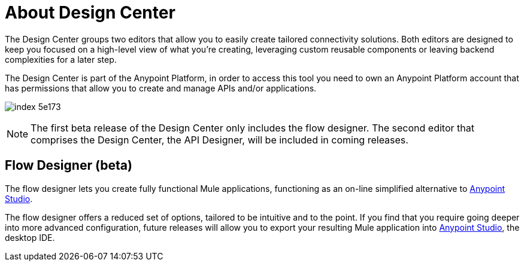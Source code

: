 = About Design Center
:keywords: mozart

The Design Center groups two editors that allow you to easily create tailored connectivity solutions. Both editors are designed to keep you focused on a high-level view of what you're creating, leveraging custom reusable components or leaving backend complexities for a later step.

The Design Center is part of the Anypoint Platform, in order to access this tool you need to own an Anypoint Platform account that has permissions that allow you to create and manage APIs and/or applications.

image:index-5e173.png[]

[NOTE]
The first beta release of the Design Center only includes the flow designer. The second editor that comprises the Design Center, the API Designer, will be included in coming releases.

////
== API Designer (beta)

The API designer lets you create API definition files described in link:raml.org[RAML]. This light-weight YAML-like language lets you specify the API's resources, methods, properties and more, together with samples and schemas.

Once this definition is established, you can import it into Anypoint Studio to automatically create a scaffolding structure upon which you can build out your API's backend, having a clear understanding of the expected inputs and outputs of each operation.

From the RAML definition you can also automatically generate interactive documentation for users of your API, which can be easily exposed on your API's Portal.
////

== Flow Designer (beta)

The flow designer lets you create fully functional Mule applications, functioning as an on-line simplified alternative to link:/anypoint-studio[Anypoint Studio].

The flow designer offers a reduced set of options, tailored to be intuitive and to the point. If you find that you require going deeper into more advanced configuration, future releases will allow you to export your resulting Mule application into link:/anypoint-studio[Anypoint Studio], the desktop IDE.
